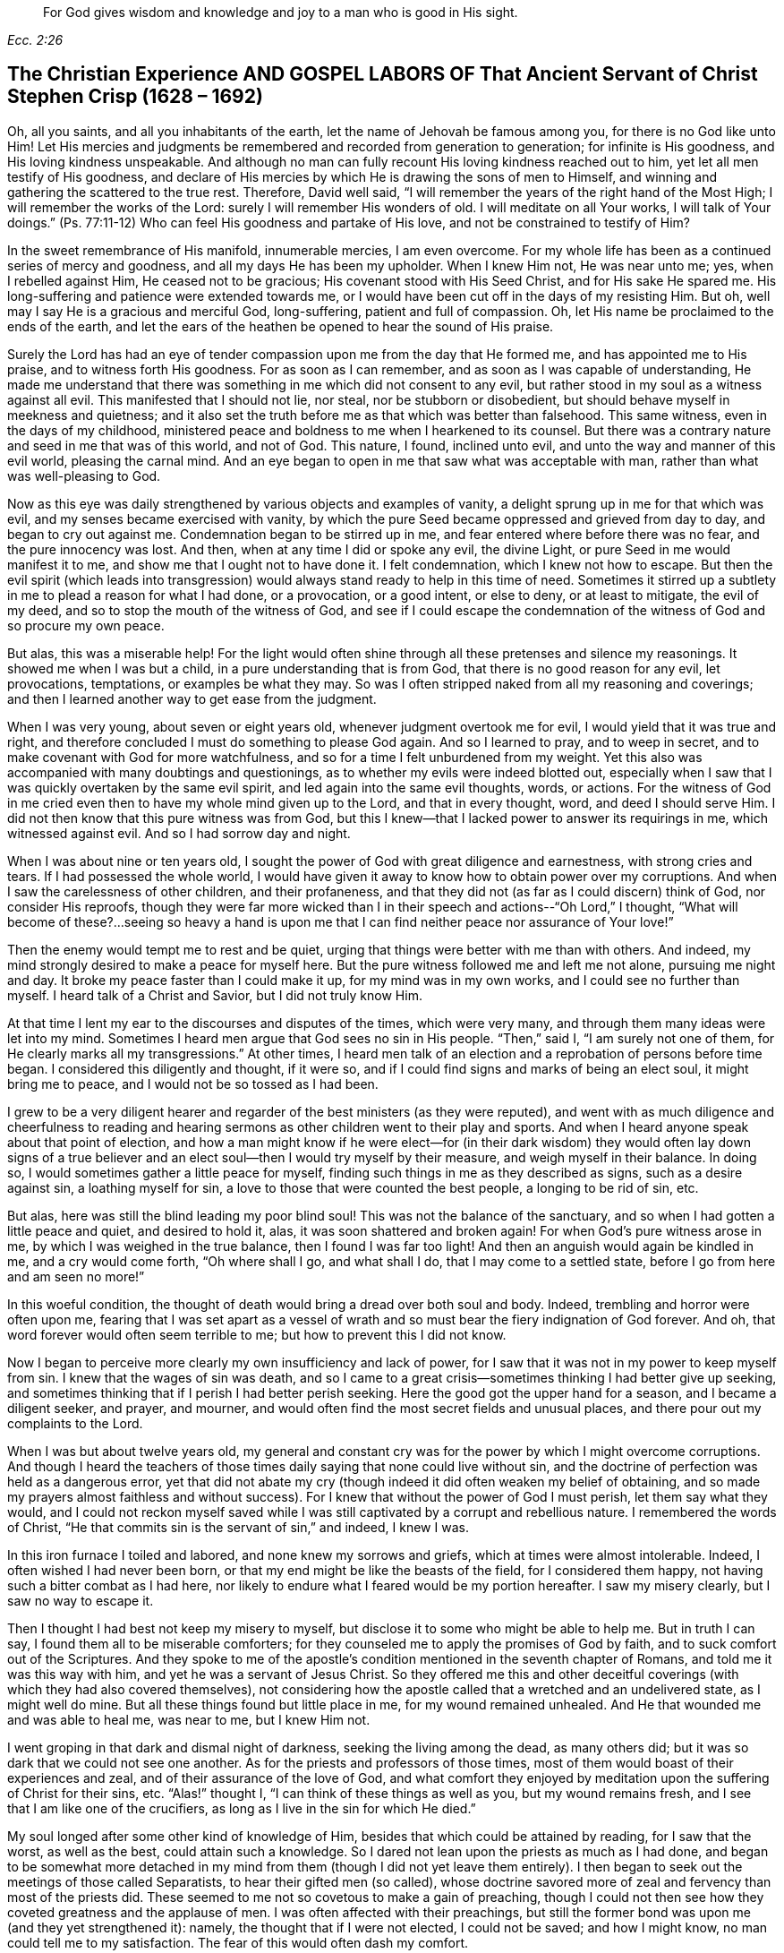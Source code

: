 [quote.epigraph, , Ecc. 2:26]
____
For God gives wisdom and knowledge and joy to a man who is good in His sight.
____

== The Christian Experience AND GOSPEL LABORS OF That Ancient Servant of Christ Stephen Crisp (1628 – 1692)

Oh, all you saints, and all you inhabitants of the earth,
let the name of Jehovah be famous among you, for there is no God like unto Him!
Let His mercies and judgments be remembered and recorded from generation to generation;
for infinite is His goodness, and His loving kindness unspeakable.
And although no man can fully recount His loving kindness reached out to him,
yet let all men testify of His goodness,
and declare of His mercies by which He is drawing the sons of men to Himself,
and winning and gathering the scattered to the true rest.
Therefore, David well said,
"`I will remember the years of the right hand of the Most High;
I will remember the works of the Lord: surely I will remember His wonders of old.
I will meditate on all Your works, I will talk of Your doings.`"
(Ps. 77:11-12) Who can feel His goodness and partake of His love,
and not be constrained to testify of Him?

In the sweet remembrance of His manifold, innumerable mercies, I am even overcome.
For my whole life has been as a continued series of mercy and goodness,
and all my days He has been my upholder.
When I knew Him not, He was near unto me; yes, when I rebelled against Him,
He ceased not to be gracious; His covenant stood with His Seed Christ,
and for His sake He spared me.
His long-suffering and patience were extended towards me,
or I would have been cut off in the days of my resisting Him.
But oh, well may I say He is a gracious and merciful God, long-suffering,
patient and full of compassion.
Oh, let His name be proclaimed to the ends of the earth,
and let the ears of the heathen be opened to hear the sound of His praise.

Surely the Lord has had an eye of tender compassion
upon me from the day that He formed me,
and has appointed me to His praise, and to witness forth His goodness.
For as soon as I can remember, and as soon as I was capable of understanding,
He made me understand that there was something in me which did not consent to any evil,
but rather stood in my soul as a witness against all evil.
This manifested that I should not lie, nor steal, nor be stubborn or disobedient,
but should behave myself in meekness and quietness;
and it also set the truth before me as that which was better than falsehood.
This same witness, even in the days of my childhood,
ministered peace and boldness to me when I hearkened to its counsel.
But there was a contrary nature and seed in me that was of this world, and not of God.
This nature, I found, inclined unto evil, and unto the way and manner of this evil world,
pleasing the carnal mind.
And an eye began to open in me that saw what was acceptable with man,
rather than what was well-pleasing to God.

Now as this eye was daily strengthened by various objects and examples of vanity,
a delight sprung up in me for that which was evil,
and my senses became exercised with vanity,
by which the pure Seed became oppressed and grieved from day to day,
and began to cry out against me.
Condemnation began to be stirred up in me,
and fear entered where before there was no fear, and the pure innocency was lost.
And then, when at any time I did or spoke any evil, the divine Light,
or pure Seed in me would manifest it to me, and show me that I ought not to have done it.
I felt condemnation, which I knew not how to escape.
But then the evil spirit (which leads into transgression)
would always stand ready to help in this time of need.
Sometimes it stirred up a subtlety in me to plead a reason for what I had done,
or a provocation, or a good intent, or else to deny, or at least to mitigate,
the evil of my deed, and so to stop the mouth of the witness of God,
and see if I could escape the condemnation of
the witness of God and so procure my own peace.

But alas, this was a miserable help!
For the light would often shine through all these pretenses and silence my reasonings.
It showed me when I was but a child, in a pure understanding that is from God,
that there is no good reason for any evil, let provocations, temptations,
or examples be what they may.
So was I often stripped naked from all my reasoning and coverings;
and then I learned another way to get ease from the judgment.

When I was very young, about seven or eight years old,
whenever judgment overtook me for evil, I would yield that it was true and right,
and therefore concluded I must do something to please God again.
And so I learned to pray, and to weep in secret,
and to make covenant with God for more watchfulness,
and so for a time I felt unburdened from my weight.
Yet this also was accompanied with many doubtings and questionings,
as to whether my evils were indeed blotted out,
especially when I saw that I was quickly overtaken by the same evil spirit,
and led again into the same evil thoughts, words, or actions.
For the witness of God in me cried even then to have my whole mind given up to the Lord,
and that in every thought, word, and deed I should serve Him.
I did not then know that this pure witness was from God,
but this I knew--that I lacked power to answer its requirings in me,
which witnessed against evil.
And so I had sorrow day and night.

When I was about nine or ten years old,
I sought the power of God with great diligence and earnestness,
with strong cries and tears.
If I had possessed the whole world,
I would have given it away to know how to obtain power over my corruptions.
And when I saw the carelessness of other children, and their profaneness,
and that they did not (as far as I could discern) think of God,
nor consider His reproofs,
though they were far more wicked than I in their
speech and actions--"`Oh Lord,`" I thought,
"`What will become of these?...seeing so heavy a hand is upon
me that I can find neither peace nor assurance of Your love!`"

Then the enemy would tempt me to rest and be quiet,
urging that things were better with me than with others.
And indeed, my mind strongly desired to make a peace for myself here.
But the pure witness followed me and left me not alone, pursuing me night and day.
It broke my peace faster than I could make it up, for my mind was in my own works,
and I could see no further than myself.
I heard talk of a Christ and Savior, but I did not truly know Him.

At that time I lent my ear to the discourses and disputes of the times,
which were very many, and through them many ideas were let into my mind.
Sometimes I heard men argue that God sees no sin in His people.
"`Then,`" said I, "`I am surely not one of them,
for He clearly marks all my transgressions.`"
At other times,
I heard men talk of an election and a reprobation of persons before time began.
I considered this diligently and thought, if it were so,
and if I could find signs and marks of being an elect soul, it might bring me to peace,
and I would not be so tossed as I had been.

I grew to be a very diligent hearer and regarder
of the best ministers (as they were reputed),
and went with as much diligence and cheerfulness to reading and
hearing sermons as other children went to their play and sports.
And when I heard anyone speak about that point of election,
and how a man might know if he were elect--for (in their dark
wisdom) they would often lay down signs of a true believer and
an elect soul--then I would try myself by their measure,
and weigh myself in their balance.
In doing so, I would sometimes gather a little peace for myself,
finding such things in me as they described as signs, such as a desire against sin,
a loathing myself for sin, a love to those that were counted the best people,
a longing to be rid of sin, etc.

But alas, here was still the blind leading my poor blind soul!
This was not the balance of the sanctuary,
and so when I had gotten a little peace and quiet, and desired to hold it, alas,
it was soon shattered and broken again!
For when God's pure witness arose in me, by which I was weighed in the true balance,
then I found I was far too light!
And then an anguish would again be kindled in me, and a cry would come forth,
"`Oh where shall I go, and what shall I do, that I may come to a settled state,
before I go from here and am seen no more!`"

In this woeful condition,
the thought of death would bring a dread over both soul and body.
Indeed, trembling and horror were often upon me,
fearing that I was set apart as a vessel of wrath and
so must bear the fiery indignation of God forever.
And oh, that word forever would often seem terrible to me;
but how to prevent this I did not know.

Now I began to perceive more clearly my own insufficiency and lack of power,
for I saw that it was not in my power to keep myself from sin.
I knew that the wages of sin was death,
and so I came to a great crisis--sometimes thinking I had better give up seeking,
and sometimes thinking that if I perish I had better perish seeking.
Here the good got the upper hand for a season, and I became a diligent seeker,
and prayer, and mourner, and would often find the most secret fields and unusual places,
and there pour out my complaints to the Lord.

When I was but about twelve years old,
my general and constant cry was for the power by which I might overcome corruptions.
And though I heard the teachers of those times
daily saying that none could live without sin,
and the doctrine of perfection was held as a dangerous error,
yet that did not abate my cry (though indeed it did often weaken my belief of obtaining,
and so made my prayers almost faithless and without success).
For I knew that without the power of God I must perish, let them say what they would,
and I could not reckon myself saved while I was still
captivated by a corrupt and rebellious nature.
I remembered the words of Christ,
"`He that commits sin is the servant of sin,`" and indeed, I knew I was.

In this iron furnace I toiled and labored, and none knew my sorrows and griefs,
which at times were almost intolerable.
Indeed, I often wished I had never been born,
or that my end might be like the beasts of the field, for I considered them happy,
not having such a bitter combat as I had here,
nor likely to endure what I feared would be my portion hereafter.
I saw my misery clearly, but I saw no way to escape it.

Then I thought I had best not keep my misery to myself,
but disclose it to some who might be able to help me.
But in truth I can say, I found them all to be miserable comforters;
for they counseled me to apply the promises of God by faith,
and to suck comfort out of the Scriptures.
And they spoke to me of the apostle's condition
mentioned in the seventh chapter of Romans,
and told me it was this way with him, and yet he was a servant of Jesus Christ.
So they offered me this and other deceitful coverings (with
which they had also covered themselves),
not considering how the apostle called that a wretched and an undelivered state,
as I might well do mine.
But all these things found but little place in me, for my wound remained unhealed.
And He that wounded me and was able to heal me, was near to me, but I knew Him not.

I went groping in that dark and dismal night of darkness,
seeking the living among the dead, as many others did;
but it was so dark that we could not see one another.
As for the priests and professors of those times,
most of them would boast of their experiences and zeal,
and of their assurance of the love of God,
and what comfort they enjoyed by meditation upon the suffering of Christ for their sins, etc.
"`Alas!`" thought I, "`I can think of these things as well as you,
but my wound remains fresh, and I see that I am like one of the crucifiers,
as long as I live in the sin for which He died.`"

My soul longed after some other kind of knowledge of Him,
besides that which could be attained by reading, for I saw that the worst,
as well as the best, could attain such a knowledge.
So I dared not lean upon the priests as much as I had done,
and began to be somewhat more detached in my mind from
them (though I did not yet leave them entirely).
I then began to seek out the meetings of those called Separatists,
to hear their gifted men (so called),
whose doctrine savored more of zeal and fervency than most of the priests did.
These seemed to me not so covetous to make a gain of preaching,
though I could not then see how they coveted greatness and the applause of men.
I was often affected with their preachings,
but still the former bond was upon me (and they yet strengthened it): namely,
the thought that if I were not elected, I could not be saved; and how I might know,
no man could tell me to my satisfaction.
The fear of this would often dash my comfort.

I then began to take notice of the loose walking of such Separatists, yes,
even the teachers among them.
I saw that they were not yet redeemed from foolish jesting, from idle words,
and from anger and passion which sometimes broke out brother against brother,
and so resulted in breaches and schisms, and the rending of their churches,
which they often both built and pulled down with their own hands.
I also saw how inconsistent they were, sometimes letting in one doctrine,
sometimes another, tossed by various winds.
But I heard not a word about how I might obtain power over sin.
Over some sins and some lusts I had power, but over all I did not,
and nothing else would satisfy me.

When I was about seventeen or eighteen years of age, I began to seek yet further,
and hearing of a people that held forth the death of Christ as available to all men,
I went to hear them.
After some time I came to see that there was more light,
and a clearer understanding of the Scriptures among them.
So I began to be conversant with them, and to frequent their meetings,
and I came to be established in the belief that there was a dear Son of hope,
and a way of salvation prepared for all people,
and that none were excluded by an eternal decree (by name or person),
but only because of unbelief and disobedience.

This ministered comfort for a while, and I determined to believe,
and to get faith in Christ, and to reckon myself a believer,
but I found this a hard work, even too hard for me,
though I cried aloud many times to have my unbelief helped.
When I saw sin prevail over me I said, "`Alas,
where is that faith that purifies the heart and gives victory?
Mine is not such!`"
Then the pure witness of God would arise and testify against me for my sin,
and the more my understanding was enlarged, the sharper was my judgment.
Indeed, it grew so sharp,
that I knew not how to endure it as well as I had done in my childhood.
The rough and rebellious nature had now grown strong, and I,
being in the prime and strength of my youth,
and seeing how others spent their time in pleasure and vanity,
a secret lust and desire was kindled in me to partake of their cup.

For a time I took delight in the wits and inventions of men in previous times,
which I found in books.
I was much given to reading,
and so gathered many sayings and sentences of wise philosophers and sages,
and in part obtained the knowledge of many ages gone before me.
These things I thought were like an ornament fitting me for discourse,
and for the company of wise men.
But alas, all this grew up while self stood uncrucified,
and all that I obtained was but sacrificed and
offered up for the obtaining a self-reputation,
which should have been yoked by the cross.
Yet all this served for a while to feed that unwearied, searching,
and seeking soul of mine.
I met with many things that seemed to give life to my soul for a season,
and I began to bless myself that my time was no worse spent.

In this time I found two drawings in me:
one strong drawing and enticement was into the world,
wholly to give myself up to the pleasures, delights, and vanities of it;
the other drawing was unto godliness, watchfulness, and seriousness.
And I (poor man!) knew not what to do with regard to religion.
Indeed I felt a religious inclination in me as I had from a child,
and could have been well content to have taken up some form of Christian profession,
but I was sorely discouraged, not finding any that held forth what I needed,
either in their life or doctrine, namely: power over corruptions,
without which I knew all religion would be in vain,
and would not answer the end for which I should take it up.

So I desisted taking up any particular form of worship,
and kept in the wild field of this world, wandering up and down,
sometimes to one sort of people, sometimes to another.
I took a careful inspection into the lives and doctrines of all sorts, though I confess,
I left my own garden undressed until many troublesome weeds overgrew it.

I began to lose my tenderness of conscience, which I had had,
and began to take pleasure in the company of the wicked.
In many things I came to be like them,
becoming captivated more than ever with laughter and amusement.
I would often sing when I had cause to howl and mourn, and fell to gaming and pastimes,
and presumed upon the mercy of God.
I had a secret belief that God would one day manifest His power,
and bring me out of this state.
I therefore often had a dread upon me of running
as far into wickedness as some others did,
and was kept from many gross evils that my companions ran into.
Herein was the infinite goodness of the Lord manifest, which,
when I came to see with a true eye, it broke my heart.
Yes, my heart and soul praises the Lord for His mercy, who kept me when I knew Him not.
And though the provocations and temptations that attended me were many,
yet I was preserved out of many abominations.
Indeed, I must say and acknowledge (as the Lord said to Abimelech),
it was the Lord that kept me.

This course of life went on for a season, about two or three years,
until a weariness came upon me.
Many times in the very midst of my laughter and lightness,
the hand of the Lord would be heavy upon me,
and His righteous judgment would kindle in me, and put a stop to my course.
Then I would lament in secret,
and sometimes complain to others of my sore captivity and slavery to sin.
And I often would argue, and confer with those who were counted experienced Christians,
how peace and assurance might be attained.
Some would say by reading and applying the promises,
but I had tried this way so often and so long that it took but little with me now,
and I saw I was in another state than that unto which the promises were made.
Others said the only way was to be obedient to
the commands and ordinances of Jesus Christ,
and to be conformable to the primitive saints in walking in church order and communion.
Here, they said, everyone had the strength of many,
and all the church was bound to watch over every member.

I hearkened to these counselors, and was willing to do anything to find the power.
So I took up the ordinance (as they called it) of water baptism,
expecting then to have found more power than before.
My will wrought strongly to bridle and keep down the airy part and sinful nature,
and for a season I strove to maintain myself in a better state than before.
However,
I did not feel the virtue that could truly sanctify and
wash me (for my mind wandered abroad),
and the thing that kept me was not the operation of the pure love of God in my heart,
and His grace prevailing in me, but rather an eye to the reputation of my religion,
and a fear that I might seem to have run and acted all in vain.

These things held but for a season, before the temptation grew too strong for my will,
and the devil entered his own ground and prevailed upon me.
Indeed, he led me captive into sin and evil,
and drew me again into vain company and sports, barren delights and pastimes as before.
Then I clearly saw that I still lacked what I had lacked before,
and had grasped but a shadow and caught nothing but wind.
I saw that my baptism came even short of John's,
who did indeed baptize with a baptism of repentance that prepared the way of the Lord,
and made His path straight.
But mine failed to do even this, and so fell even shorter of the baptism of Christ,
who baptizes into a fire that burns up all that
is offensive to God and grieves His Holy Spirit,
and also fills with a Spirit who takes delight in nothing that is corrupt.

This baptism I saw was lacking,
and therefore a dissatisfaction began to grow up further in me, both of myself,
and of my way.
I then testified to the elders (so called) of the church,
that God would shortly overturn all our worships and religions (which stood
in outward and carnal things) and would make known some way above them all,
which would stand forever.
When they inquired what that way should be, I confessed I did not know,
but waited to see what it might be.

About those days many busied themselves in talking and
discoursing about a people called Quakers.
I listened to their discourse with great diligence,
but could hear no good report of them, but only harmful things,
and many false and wicked lies.
But I took notice of this:
that they suffered patiently under many cruel mockings and grievous sufferings,
and I did expect that when the way of God was made manifest,
it would surely be hated and persecuted,
though I thought this would not at all deter or
frighten me from acknowledging and walking in it,
once I knew it to be true.
But inasmuch as I heard they held the possibility of perfection in this life,
this was a thing the wisdom of the old serpent would not join with.
I reasoned strongly against this doctrine in that dark,
fallen wisdom in which many are still fighting for sin today.
These I now know to be no better than the host of Magog,
fighting against the Lamb and His innocent life, saying in their hearts,
"`Rule in heaven if You will, but on earth You shall have no place; no,
not one soul to bear rule and sovereignty over.`"
(I do pity thousands who are fighting the devil's battles in this matter,
but having faithfully labored with them in my generation, I leave them now,
who are willful and stubborn opposers.)

In this same fallen wisdom I did reason in various ways
(too many now to name) against the truth,
even while I was in death and in the way of destruction.
But I had not yet seen a messenger of this truth, and longed much to see one,
wishing night and day that our parts might be visited by them,
as I had heard others had been.
At last the Lord sent His faithful servant and messenger of His everlasting gospel,
James Parnell, to our town of Colchester, about the fourth month, 1655.
In the twenty-seventh year of my age,
this young man came in the name and power of the Most High God,
in which he turned many to righteousness, both here and in other counties before,
some of whom remain, and many have fallen asleep.

When I saw this man, I thought to withstand him, for he was but a youth,
and I knew not the power or Spirit that was in him.
I began to ask questions and to seek discourse with him,
but I quickly came to feel that the Spirit of sound judgment was in him,
for the witness of God arose within me, and testified to His judgment,
and signified that I must acknowledge it as being just and true.
On the same day and hour I testified that all our rods
of Christian profession would be devoured by his rod,
(alluding to the rod of Moses and the magicians of Egypt),
which is and shall certainly come to pass.
Later that day I went to a meeting,
and heard him declare the everlasting gospel in the name and authority of the Lord,
which I could not withstand with all my wisdom and knowledge.
Instead, I was constrained to acknowledge and confess to the truth.

*   *   *

Editor's Note

+++[+++James Parnell is said to have been "`young, small of stature,
and poor in appearance,`" but thousands were made to
confess that "`he spoke as one having authority,
and not as the scribes.`"
He was convinced of the Truth when only fourteen years of age,
and became a mighty preacher and promoter of the gospel by sixteen.
Following a debate with a prominent priest,
Parnell was arrested on spurious charges of being an "`idle
and disorderly person,`" and imprisoned at Colchester Castle.
There he was confined to a small hole in the thick castle wall,
twelve feet above the ground.
He died from sickness and ill-treatment after ten
months imprisonment at the young age of nineteen.
The following letter of James Parnell was addressed to Stephen Crisp,
probably a short time after their first encounter and Crisp's convincement.


Friend,


Stand in,
and keep your mind to that which lets you see your enemies to be of your own house.
Your imagination is an enemy; your wisdom is an enemy;
that which has been precious to you is now your greatest enemy.
Therefore, you must now sacrifice what you have called precious,
and yield it up to death, that the Just One may be raised to life,
and the righteous Seed be brought forth to reign in you and be your Head.
In this way the head of the serpent will be bruised.
In your measure, you will come to understand this,
as you dwell low in the Light which manifests your condition;
for "`whatever makes manifest is Light`" (Eph. 5:13).

Let that eye be kept open which the god of this world blinds in the children of the world.
For by this eye, the children of light can see their enemy, and so the tempter is known,
resisted, and denied.
So with this eye set a constant watch, and let not the fool's eye wander abroad,
which draws the wandering mind out after visible objects.
Rather, stand in the warfare, giving no place to the enemy or to his delusions,
but be content to become a fool, that all selfish thoughts may be judged.
Then you will receive wisdom from Him who gives generously and
without reproach to discern and know the enemy's schemes.
But know that it is in the cross to your own will and
hasty mind that the gift of God is received.
Therefore it is said "`He that believes will not act hastily`" (Isa. 28:16).

Therefore, be not weary of the yoke of the cross, for in faith it is made easy,
and the impatient nature is crucified, and patience has its perfect work.
So be still in the measure of Light which exercises your mind towards God.
Desire after nothing, but let your thoughts be judged, and let the power of God work,
that He may be seen to be all.
And by this principle alone you must be led and act,
keeping in the cross to the carnal part, and denying self,
both in the particular and in general.
And consider not who is displeased, so long as God is pleased,
for in this you give no just occasion of offense to any.
And though there is enmity in the world,
yet as this leads you to walk towards God in faithfulness,
so it also leads you to walk towards man with a conscience void of offense.
So keep your mind to the Light, and be not hasty to know anything beyond your measure,
for this is how Eve lost her paradise.
Rather, lie down low in the will of God and wait upon His teaching,
that He may be your Head,
and you will find the way of peace and dwell in unity with the faithful.
And though you are hated by the world, yet in God you will have peace and well-being.


--James Parnell


After the death of James Parnell,
Stephen Crisp was called upon to write a short testimony to
the character and ministry of James Parnell,
which he did in a spirit that showed a precious remembrance of
Parnell as the instrument of God by which his long wandering
and weary soul was turned to the Truth.
After speaking of the great work of the Lord in those days, Crisp goes on to say:


Babes have been His messengers, and children have been His ministers,
who in their innocence have received the revelation of His Holy Spirit,
by whom the deep things of His law and of His glorious
gospel of life and salvation have been revealed.
And among these babes,
who came to receive the knowledge of the mysteries of
the Kingdom of God by the working of His divine power,
was this noble child, James Parnell.
He was a vessel of honor indeed, and was mighty in the power and Spirit of Emanuel,
breaking down and laying desolate many strongholds and towers of defense,
in which the old deceiver had fortified himself with his children.
Much might be spoken of this man,
and a large testimony lives in my heart to his blessed life,
and to the power and wisdom that abounded in him.]



Returning to Stephen Crisp's Journal


*   *   *

Seeing that my wisdom and reason were overcome by the truth,
I could no longer contend against it.
So then, here, at the very beginning of my convincement,
the enemy of my soul made an attempt to slay me by enticing me to hold truth
in the same part (the natural mind) with which I had formerly withstood it,
and to defend it with the same wisdom with which I had resisted it.
In this way I remained a stranger to the cross that was to crucify me,
but felt at liberty in the talkative and argumentative spirit,
employing my wits and abilities for the truth.
But although I offered the best that my earth would afford,
I soon felt that my sacrifice was not accepted,
and that something else was still called for.
A cry was in me which called unto judgment,
and the earth that had long covered her slain began to be moved,
though not yet removed out of its place.
Great were the struggles of my thoughts,
and a great desire was kindled in me to comprehend the truth in my own understanding,
as I had done the doctrines and principles of other professions.
But all my labor therein was to no purpose,
for a death was determined by the Lord upon my wisdom.
At last I saw that my labor was in vain; indeed,
my fishing could catch nothing all that night while I worked in the dark,
and did not have the guidance of the light.

In this state I continued a month or two,
but then a swift sword was drawn against that wise and comprehending mind,
and a strong hand gave the stroke.
I was hewn down like a tall cedar that at once comes down to the ground.

Then, oh the woe, misery, and calamity that opened upon me!
Yes, even the gates of hell and destruction stood open,
and I saw myself near falling thereinto.
My hope and faith and all else fled from me,
and there remained no props upon which I could rest.
The tongue that was as a river was now like a dry desert;
the eye that desired to see everything,
was now so blind that I could see nothing certainly,
except for my present undone and miserable state.
Then oh, I cried out in the bitterness of my soul,
"`What has all my Christian profession profited me?
I am poor and blind and naked, who thought I had been rich and well adorned!`"
Oh then I saw the harlot stripped and brought into remembrance before God.
I saw her judgment had come,
and I knew not how to escape the fire of vengeance which then broke forth.
Oh, how wretched were my nights, and how sorrowful were my days!
My delights withered even in wife and children, and in all things,
and the glory of the whole world passed away like a scroll that is burned with fire.
Indeed I saw nothing left in the whole world to give me any comfort.
My sun lost her light, and my moon was darkened, and the stars of my course were fallen.
I saw not how to direct my way,
but became as one forsaken in a howling desert in the darkest night.

When I saw what God had done (for I believed this was His doing), I was ready to cry,
"`I am forsaken forever, for never was there a sorrow like mine!
My wound is incurable, and my sickness none can heal!`"
Alas, my tongue or pen cannot express the sorrows of those days,
in which I sat down in silence, fear, and astonishment,
and was encompassed with sorrow and darkness.
I knew none to whom I could make my complaint.
I heard of joy and salvation,
but could scarcely think that I should ever be a partaker of it,
for I still lacked that living faith which the
apostle said was "`of the operation of God,
who raised up Jesus,`" the true Seed,
which Seed I still felt groaning in me to be delivered from the burden of sin,
and from the oppression of the carnal mind.

After long travail, strong cries, and many bitter tears and groans,
I found a little hope springing in me that the Lord (in
His own time) would bring forth His Seed,
even His elect Seed, the Seed of His covenant, to rule in me.
This was given me at a time when the sense of my own
unworthiness had so overwhelmed me in sorrow and anguish that
I thought myself unworthy of any creaturely comforts.
Then did the hope of the resurrection of the just spring up in me,
and I was taught to wait upon God, and to eat and drink in fear and watchfulness,
showing forth the Lord's death till He should come to live and reign in me.
Then I waited as one who had hope that God would be gracious to me.
There was something in me that was eager to know the time, how long I must wait;
but I also found a constant cry in me which called my impatience to death.

On one occasion, being weary of my thoughts in the meeting of God's people,
I concluded that none was like me,
and that it was in vain to sit there with such a wandering mind as mine.
For though I labored to stay my mind, I found I could not as I desired.
At length, I decided to arise and leave, and as I was going,
the Lord thundered through me saying, "`That which is weary must die.`"
So I returned to my seat and waited in the belief of God for
the death of that part which was weary of the work of God.
I grew more diligent in seeking that death,
that I might know how to put off the old man with his deeds, words, and imaginations,
his fashions and customs, his friendship and wisdom, and all that pertained to him.
So the cross of Christ was laid upon me, and I bore it.

As I became willing to take up the cross,
I found it to be that thing which I had sought from my childhood--namely,
the power of God; for by it, I was crucified to the world, and it to me,
which nothing else could ever do.
And oh, how glad was my soul when I had found the way to slay my soul's enemies!
Oh the secret joy that was then in me!
For in the midst of all my conflicts and combats I had this confidence:
if I only take up the cross, I shall obtain victory,
for it is the power of God through faith unto salvation.
And as I have found it to be so in some things, so I shall find it in all things,
in due time.
Then the reproach of the gospel became joyous to me,
though in those days it was very cruel and grievous to flesh and blood.
Nevertheless, I despised the shame for the joy that was now set before me,
for I had a hope I would in time partake of Christ's joy, if I would abide faithful.
It was my great care, night and day,
to keep so low and out of the workings of my own will,
that I might discern the mind of God, and do it,
though it be ever so great a cross to my own.

Yet the enemy of my soul followed me closely and very secretly.
And taking notice how willing I was to obey the Lord,
he strove to get up into the seat of God, and to move as an angel of light,
to betray me and lead me into something that appeared like the service of God.
Yes, many sore conflicts did I meet with before I was able to distinguish
in all things between the workings of the true Spirit and power,
and that which was but the dark spirit transformed.
But in that I had now surely tasted the love and goodness of God, I trusted in Him,
and committed the keeping of my soul unto Him in singleness of heart.
Many and daily were His deliverances which He made known to me,
beyond all recount or remembrance of man.
Praise the Lord forever, oh my soul, for He cared for you in your infancy,
and kept you in the days of your distress!

The more I came to feel and perceive the love of
God and His goodness to flow forth upon me,
the more I was humbled and bowed in my mind to serve Him,
and to serve the least of His people among whom I walked.
As the Word of wisdom began to spring in me, and the knowledge of God grew,
so I became as a counselor to those who were tempted in like manner as I had been.
Yet I was kept so low that I waited to receive counsel daily from God,
and from those that were over me in the Lord, who were in Christ before me,
against whom I never rebelled, nor was stubborn.
And I found that the more I was kept in subjection myself,
the more evil spirits were made subject to me,
and the more I was enabled to help the weak and feeble ones.
So the eyes of many came to be upon me,
as one with whom there was a measure of counsel and understanding.

The church of God in those days increased, and my care for it also daily increased,
and the weight of things relating both to the outward
and inward condition of poor Friends came upon me.
And being called of God and His people to care for the poor,
and to relieve their necessities as I saw occasion,
I did it faithfully for many years with diligence and much tenderness.
I exhorted and reproved any that were slothful, and encouraged those that were diligent,
making distinction according to the wisdom God had given me.

I continued to mind my own state and condition,
seeking the honor that comes from God alone.
A cry was in me to keep on my spiritual armor,
for all my enemies were not yet put under my feet.
So I kept my watch, not knowing where the enemy might again appear,
but after a while I found his appearance once more to be very sharp,
upon the following occasion.

About the year 1659, I often felt the abounding of the love of God in my heart,
and there was a cry in me to stand entirely given up to His will,
not knowing or foreseeing what the Lord was intending to do with me.
But His eye saw further than mine.
His love, tenderness,
and compassion wrought so mightily in me that it
extended to all men on the face of the earth,
so that I was made to cry in spirit, "`Oh that all men knew You and Your goodness!`"
And once, as I was waiting upon the Lord, His Word arose in me,
and commanded me to forsake and part with my dear wife and children, father and mother,
and to go and bear witness to His name in Scotland, to that proud, professing nation.
But when this came to pass, I indeed found that all enemies were not yet slain;
for the striving, struggling, reasoning,
and disputing against the command of God that I then met with cannot be expressed.
Oh, how I then would have pleaded my own inability, and the care of my family,
and my service in our particular meeting, and many more things,
and all that I might have been excused from this
one thing which the Lord had laid upon me,
which I had not thought of, nor looked for!

After many reasonings, and days and weeks by myself,
I thought it best to speak of my concern to some of the
faithful elders and ministers of the everlasting gospel,
secretly hoping that they might discourage me in it.
But, quite to the contrary, they strongly encouraged me,
and laid it upon me to be faithful.
So at last I gave up to the Lord, and acquainted my dear wife of the prospect,
which began a new trial, as the enemy worked strongly in her to stop me.
But I kept in much patience and quietness,
and went and visited Friends' meetings in Essex and part of Suffolk, chiefly to see them,
and to take my leave of them.
In some meetings the Lord would open my mouth in
a few words to the refreshing of Friends,
but I rather chose silence, whenever I might do so.

The winter drew nigh, and something in me would have deferred my journey till next summer.
But the Lord showed me it must not be my time, but His time.
Then I would have gone by sea, but the Lord withstood me,
and showed me it must not be my way, but His way;
and if I would be obedient He would be with me and prosper my journey,
otherwise His hand would be against me.
So I gave up all, and with cheerfulness at last I obeyed.
Near about the end of the seventh month I went forth,
and visited the churches of Christ along the way.

As I went along in Lincolnshire and Yorkshire,
I quickly perceived that the Lord was with me more than at other times,
and my journey became joyful.
And though I was but weak, poor, and low,
yet God gave me acceptance among the elders of His people,
and in every place my testimony was owned,
and various people were convinced of the everlasting truth.
Then I marveled and said, "`Lord, the glory alone belongs to You,
for You have wrought wonders for Your name's sake, and for Your holy Seed's sake.`"

I arrived in Scotland in the ninth month that year,
and traveled to and fro that winter on foot with much cheerfulness.
Many straits and difficulties attended me, which I forbear to mention,
it being the time of the movement of the English and Scottish armies,
upon which came the revolution of government,
and the bringing back of King Charles II into England.
About the eleventh or twelfth month I returned to England and
traveled into the west to Westmoreland (part of Lancashire),
and then southward, and in about five or six months time,
I was brought home to my wife and children by the good hand of God.
In all my journey I was sweetly accompanied with the presence of the Lord,
and His power often filled my earthen vessel and made my cup to overflow.
Praises forever be to His name!

In all my journey I lacked nothing that was good for me;
for as it was my care in singleness to serve the Lord, so His tender care was over me,
and He supplied me with whatever was needful in my journey.
Nevertheless, all along a secret hope lived in me that,
when the present journey was accomplished, I would be freed from this sort of service,
and have liberty to return to my calling and family.
Yet it proved quite contrary, for when I had been at home just a few days,
it lay upon me to go up to London to visit the brethren and church of God there.
I went in great fear and dread of God into that city,
and having continued there a few days,
departed northward again at the command of the Lord.
Indeed, I found my way prosperous wherever I went,
and great encouragement I did daily receive from the Lord, who blessed my labor of love.
And besides the peace and joy I felt in myself,
I saw the effect of my labor and the travail of my soul made
manifest by many being turned from darkness to light,
and from the devil's power to the power of God.
But still trials attended me and a prison became
my portion near two hundred miles from home.
Great and grievous threatenings were breathed out against me,
and I found that the same spirit which wrought in the persecutors,
both in their cruelty and subtlety, strove to work in me also.

But I cried to the Lord, and He helped me, and my faith failed me not.
I fulfilled my service and my testimony,
and at length was delivered from my prison (along with several
thousand others) by a public proclamation from the king.
I then returned to my own house after about an eight month absence.
My heart was set to serve the Lord who had been so good unto me,
yet the hope of being freed from this kind of service continued long in me,
for I found this work every day more weighty than before.
Many false spirits rose up and transformed themselves into the likeness of truth,
yet they were enemies to the life of truth, which are the worst enemies of all.
I saw that Zion's enemy, being unable to prevail in any other way,
was now trying a false pretense of holiness and obedience,
seeking to deceive and beguile the simple.
But I cried to God to give me an understanding and discerning heart to
comprehend the snare of the enemy so that I might be a help to the weak,
and He did so.

As I saw the foundation struck at by the enemy,
I grew zealous for the Lord and His house,
and testified freely against the secret deceits of the enemy.
But this became the occasion for even more exercise and sorrow,
for many who could not see the depths of the workings of Satan judged
my zeal and fervency against that contradicting spirit to be needless.
But in meekness and patience the Lord kept me out of the warring and striving mind,
for I dared not strike those whom I knew to be my fellow servants,
but only those that pretended to be so, and yet served and promoted another interest.
These I often wounded with the weapon God had given me,
and those who came to love the judgment were healed,
but many perished in their rebellion and stubbornness.
Indeed, the Lord arose and blasted the work of the enemy,
and opened the eyes of many that were darkened,
and they came to see the end of what had been the troubler of Israel.
Then peace, unity, and true love were restored in all our borders, and my joy was full,
and my cup did overflow with praises and thankfulness
to God who had regarded His heritage and people,
and had delivered them from the devices of the wicked one.

My soul grew daily more in love with Zion,
and there was nothing in all the world as
desirable to me as the prosperity of the gospel,
and the spreading and publishing of the Lord's name and truth in all the earth.
This love constrained me to travel with great diligence from country to country,
to make known what God had done for my soul, and to publish the Day of the Lord.
Yes, this Day of redemption (in which the captivity of spiritual
Israel is brought back to the Lord) did prove glad tidings
unto many who received the report and believed it.
These came to behold the revelation of the holy, powerful arm of God,
to their soul's satisfaction.
And in most parts of England where I traveled,
I found the Lord daily adding to the church those who were being saved.
In this my joy truly increased,
and I began to be more freely given up to the work and service of God,
and to the ministry of the gospel.

In about the year 1663, I was moved to cross the seas,
and to visit the seed of God in the Low Countries,^
footnote:[The Low Countries consisted of what is now the Netherlands, Belgium,
Luxembourg, and parts of France and Germany.]
which I did with cheerfulness.
Though I was in an unknown land, and with an unknown speech,
I declared the truth to the refreshing of many,
and to the bringing back of some from error-- sometimes through an interpreter,
and sometimes in my own tongue.
Having accomplished that visit, I returned in peace to England.

After awhile, I was again required of God to go down into the north country,
and I labored in the word and doctrine with great
diligence and fervency along the sea-coast,
and so down to Newcastle, and somewhat beyond.
Being led by the Spirit, I came back again a different way,
more eastward through the land,
and found throughout my journey that the plant
of God's renown was flourishing and growing.
The meetings were large, and the hearts of Friends were enlarged in love to me,
as mine was to them.

Having returned, a heavy weight came upon me concerning the great city of London,
stronger than ever before.
I went up full of might and power, and as the Lord opened my mouth and ordered me,
I daily warned them of the abominations and wickedness that ran among them like a stream,
and I declared the judgments of God at hand upon them for their great wickedness,
which followed speedily both by war and fire, and many more calamities.^
footnote:[Most notably, a war beginning in 1665 between the English and the Dutch,
which ended in a Dutch victory;
the Plague of London in 1665-1666 (in which
between 100,000 and 200,000 persons were killed);
and the Great Fire of London in 1666 which
destroyed 13,200 houses and 87 parish churches.]
After this, in about 1667, it was required of me again to go into Holland,
together with my dear companion Josiah Coale.
We traveled to and fro, and visited the churches about three months and returned.

I went again into the north of England,
my heart being abundantly drawn out towards the noble seed of God in those parts.
The love and tenderness of heart I felt towards them made all travels, labors,
and perils easy,
because I still saw the tender plants of my heavenly
Father in a thriving and growing condition.
I felt the virtue of life daily springing in me,
which was given me to water the heritage and garden of God.
As soon as I felt clear, I returned,
feeling still more and more the care of the church of God coming upon me.
This constrained me to diligence, and to be as swift as I could be,
that I might be as serviceable as possible in my generation,
and keep myself clear of the blood of all men,
which I found to be no easy or slight work.

After I had safely returned,
I found the presence and power of the Lord still
leading me to and fro from country to country.
I was now obedient, not by constraint as formerly, but of a willing mind,
counting His service freedom, and feeling myself freed from the cares of this life,
having learned to cast all my cares upon Him.
After a year or two of more travel in England,
the Lord laid yet more of the weight and care of the
affairs of His people in the Low Countries upon me,
and I found a drawing towards them.
So in the year 1669, I went over and visited the meetings, obtained various new meetings,
delighting to see to the good order and government of
the affairs relating to Truth and Friends.


*   *   *


Stephen Crisp continued a faithful and diligent minister in
the Society of Friends until his death in 1692,
at 64 years of age.
During his 35 years of ministry, he was known by all to be a tireless laborer,
an encouraging father in the church, a prolific writer,
and a great sufferer for the cause of truth.
His journal omits or passes over some of his most painful trials,
as though he desired not to call attention to himself.
But he endured frequent abuse from the enemies of the gospel,
suffered several cruel imprisonments, lost two wives in the course of his pilgrimage,
and all of his children in the plague of 1665.
Through all, Stephen Crisp leaned on the mighty arm of the Lord,
and found His grace to be sufficient in everything.
On his deathbed he was heard to say,
"`I desire the Lord to deliver me out of this troublesome and painful body.
If He will but say the word, it is done.
Yet there is no cloud in my way.
I have a full assurance of my peace with God in Jesus Christ.`"
